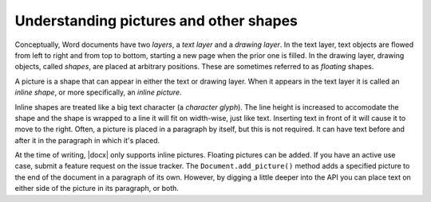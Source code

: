 
Understanding pictures and other shapes
=======================================

Conceptually, Word documents have two *layers*, a *text layer* and a *drawing
layer*. In the text layer, text objects are flowed from left to right and from
top to bottom, starting a new page when the prior one is filled. In the drawing
layer, drawing objects, called *shapes*, are placed at arbitrary positions.
These are sometimes referred to as *floating* shapes.

A picture is a shape that can appear in either the text or drawing layer. When
it appears in the text layer it is called an *inline shape*, or more
specifically, an *inline picture*.

Inline shapes are treated like a big text character (a *character glyph*). The
line height is increased to accomodate the shape and the shape is wrapped to
a line it will fit on width-wise, just like text. Inserting text in front of it
will cause it to move to the right. Often, a picture is placed in a paragraph
by itself, but this is not required. It can have text before and after it in
the paragraph in which it's placed.

At the time of writing, |docx| only supports inline pictures. Floating pictures
can be added. If you have an active use case, submit a feature request on the
issue tracker. The ``Document.add_picture()`` method adds a specified picture
to the end of the document in a paragraph of its own. However, by digging
a little deeper into the API you can place text on either side of the picture
in its paragraph, or both.
